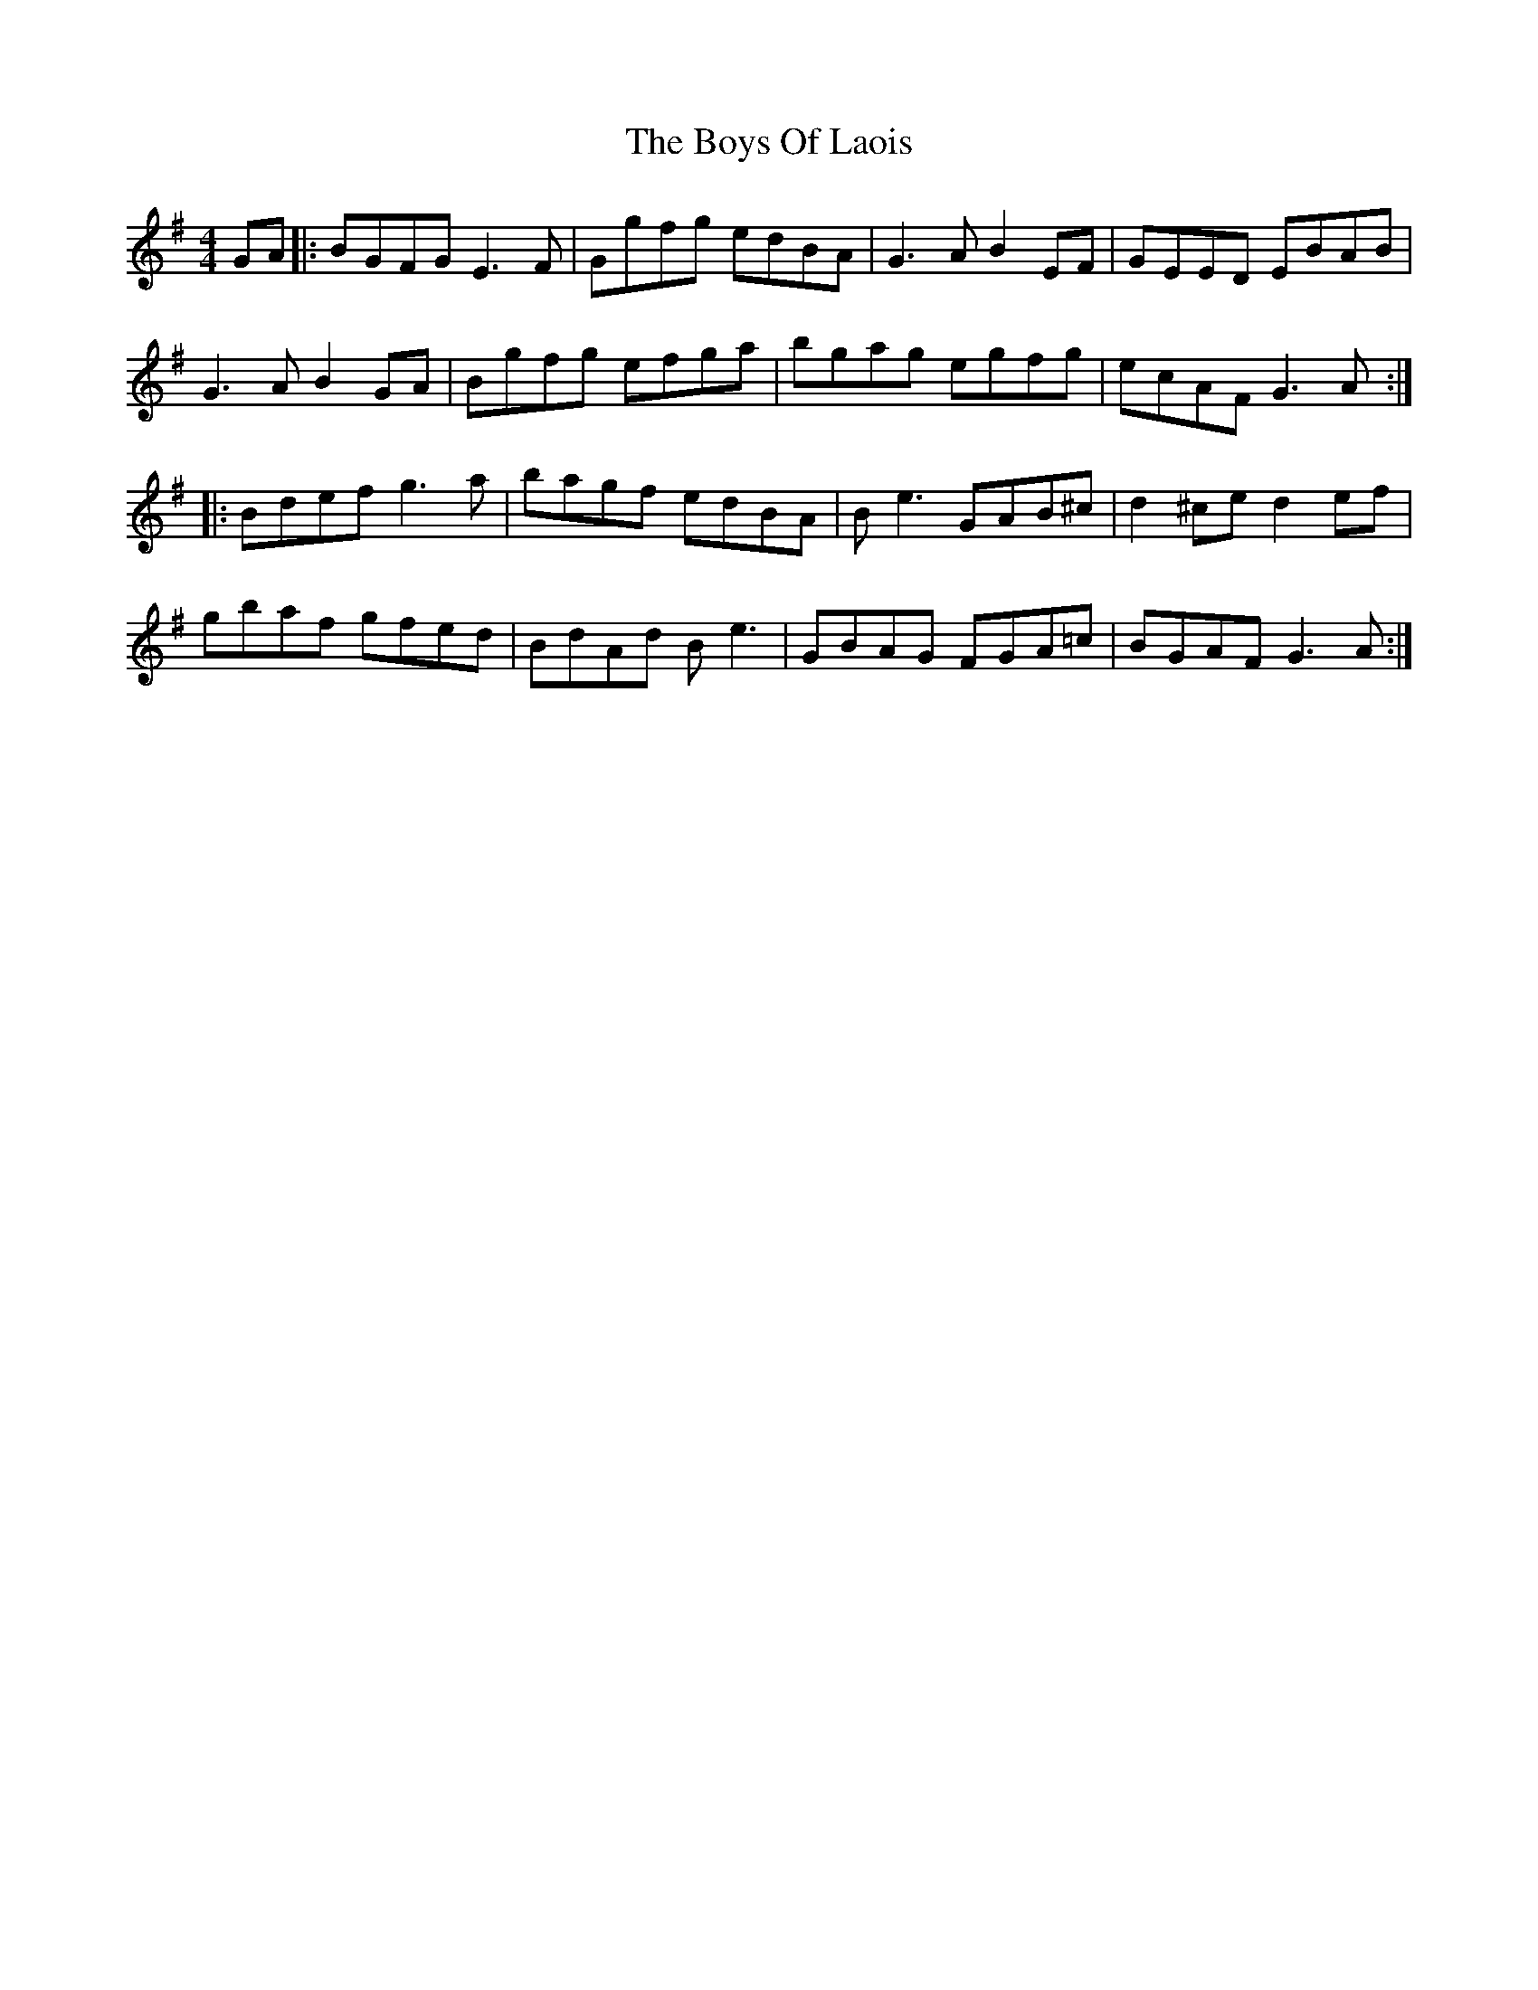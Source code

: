 X: 4769
T: Boys Of Laois, The
R: reel
M: 4/4
K: Eminor
GA|:BGFG E3F|Ggfg edBA|G3A B2EF|GEED EBAB|
G3A B2GA|Bgfg efga|bgag egfg|ecAF G3A:|
|:Bdef g3a|bagf edBA|Be3 GAB^c|d2^ce d2ef|
gbaf gfed|BdAd Be3|GBAG FGA=c|BGAF G3A:|

